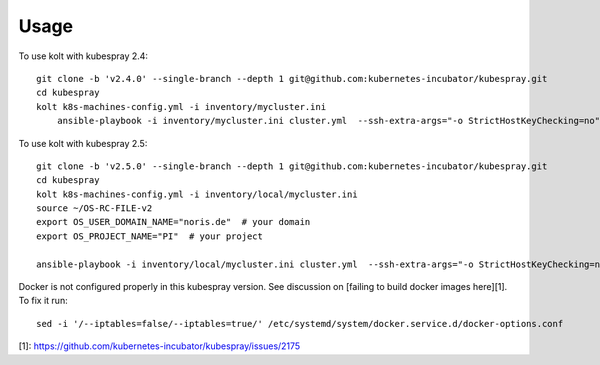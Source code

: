 =====
Usage
=====

To use kolt with kubespray 2.4::

    
    git clone -b 'v2.4.0' --single-branch --depth 1 git@github.com:kubernetes-incubator/kubespray.git
    cd kubespray
    kolt k8s-machines-config.yml -i inventory/mycluster.ini
        ansible-playbook -i inventory/mycluster.ini cluster.yml  --ssh-extra-args="-o StrictHostKeyChecking=no" -u ubuntu  -e ansible_python_interpreter="/usr/bin/python3" -b --flush-cache
    
    
To use kolt with kubespray 2.5::

    git clone -b 'v2.5.0' --single-branch --depth 1 git@github.com:kubernetes-incubator/kubespray.git
    cd kubespray
    kolt k8s-machines-config.yml -i inventory/local/mycluster.ini
    source ~/OS-RC-FILE-v2
    export OS_USER_DOMAIN_NAME="noris.de"  # your domain
    export OS_PROJECT_NAME="PI"  # your project

    ansible-playbook -i inventory/local/mycluster.ini cluster.yml  --ssh-extra-args="-o StrictHostKeyChecking=no" -u ubuntu  -e ansible_python_interpreter="/usr/bin/python3" -b --flush-cache
    
Docker is not configured properly in this kubespray version. See discussion on
[failing to build docker images here][1]. To fix it run::

   sed -i '/--iptables=false/--iptables=true/' /etc/systemd/system/docker.service.d/docker-options.conf 



[1]: https://github.com/kubernetes-incubator/kubespray/issues/2175